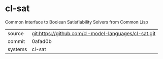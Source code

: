* cl-sat

Common Interface to Boolean Satisfiability Solvers from Common Lisp

|---------+-------------------------------------------|
| source  | git:https://github.com/cl-model-languages/cl-sat.git   |
| commit  | 0afad0b  |
| systems | cl-sat |
|---------+-------------------------------------------|

